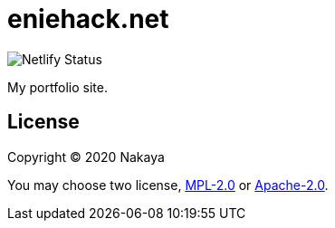 = eniehack.net

image::https://api.netlify.com/api/v1/badges/24f18484-fe51-4b36-afe5-96f2a72f103a/deploy-status.svg[Netlify Status]

My portfolio site.

== License

Copyright &copy; 2020 Nakaya

You may choose two license, https://spdx.org/licenses/MPL-2.0.html[MPL-2.0] or https://spdx.org/licenses/Apache-2.0.html[Apache-2.0].
